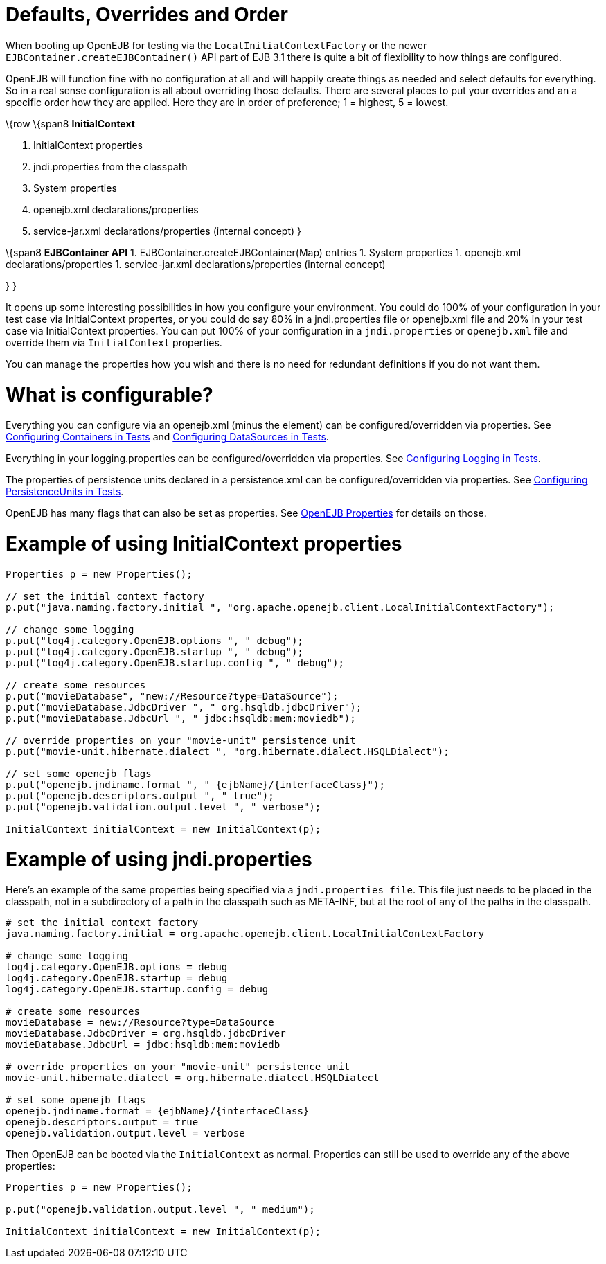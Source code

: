 :index-group: Testing Techniques
:jbake-type: page
:jbake-status: published
:jbake-title: Embedded Configuration


# Defaults, Overrides and Order

When booting up OpenEJB for testing via the `LocalInitialContextFactory`
or the newer `EJBContainer.createEJBContainer()` API part of EJB 3.1
there is quite a bit of flexibility to how things are configured.

OpenEJB will function fine with no configuration at all and will happily
create things as needed and select defaults for everything. So in a real
sense configuration is all about overriding those defaults. There are
several places to put your overrides and an a specific order how they
are applied. Here they are in order of preference; 1 = highest, 5 =
lowest.

\{row \{span8 *InitialContext*

[arabic]
. InitialContext properties
. jndi.properties from the classpath
. System properties
. openejb.xml declarations/properties
. service-jar.xml declarations/properties (internal concept) }

\{span8 *EJBContainer API* 1. EJBContainer.createEJBContainer(Map)
entries 1. System properties 1. openejb.xml declarations/properties 1.
service-jar.xml declarations/properties (internal concept)

} }

It opens up some interesting possibilities in how you configure your
environment. You could do 100% of your configuration in your test case
via InitialContext propertes, or you could do say 80% in a
jndi.properties file or openejb.xml file and 20% in your test case via
InitialContext properties. You can put 100% of your configuration in a
`jndi.properties` or `openejb.xml` file and override them via
`InitialContext` properties.

You can manage the properties how you wish and there is no need for
redundant definitions if you do not want them.

# What is configurable?

Everything you can configure via an openejb.xml (minus the element) can
be configured/overridden via properties. See
link:configuring-containers-in-tests.html[Configuring Containers in
Tests] and link:configuring-datasources-in-tests.html[Configuring
DataSources in Tests].

Everything in your logging.properties can be configured/overridden via
properties. See link:configuring-logging-in-tests.html[Configuring
Logging in Tests].

The properties of persistence units declared in a persistence.xml can be
configured/overridden via properties. See
link:configuring-persistenceunits-in-tests.html[Configuring
PersistenceUnits in Tests].

OpenEJB has many flags that can also be set as properties. See
link:properties-listing.html[OpenEJB Properties] for details on those.

# Example of using InitialContext properties

....
Properties p = new Properties();

// set the initial context factory
p.put("java.naming.factory.initial ", "org.apache.openejb.client.LocalInitialContextFactory");

// change some logging
p.put("log4j.category.OpenEJB.options ", " debug");
p.put("log4j.category.OpenEJB.startup ", " debug");
p.put("log4j.category.OpenEJB.startup.config ", " debug");

// create some resources
p.put("movieDatabase", "new://Resource?type=DataSource");
p.put("movieDatabase.JdbcDriver ", " org.hsqldb.jdbcDriver");
p.put("movieDatabase.JdbcUrl ", " jdbc:hsqldb:mem:moviedb");

// override properties on your "movie-unit" persistence unit
p.put("movie-unit.hibernate.dialect ", "org.hibernate.dialect.HSQLDialect");

// set some openejb flags
p.put("openejb.jndiname.format ", " {ejbName}/{interfaceClass}");
p.put("openejb.descriptors.output ", " true");
p.put("openejb.validation.output.level ", " verbose");

InitialContext initialContext = new InitialContext(p);
....

# Example of using jndi.properties

Here's an example of the same properties being specified via a
`jndi.properties file`. This file just needs to be placed in the
classpath, not in a subdirectory of a path in the classpath such as
META-INF, but at the root of any of the paths in the classpath.

....
# set the initial context factory
java.naming.factory.initial = org.apache.openejb.client.LocalInitialContextFactory

# change some logging
log4j.category.OpenEJB.options = debug
log4j.category.OpenEJB.startup = debug
log4j.category.OpenEJB.startup.config = debug

# create some resources
movieDatabase = new://Resource?type=DataSource
movieDatabase.JdbcDriver = org.hsqldb.jdbcDriver
movieDatabase.JdbcUrl = jdbc:hsqldb:mem:moviedb

# override properties on your "movie-unit" persistence unit
movie-unit.hibernate.dialect = org.hibernate.dialect.HSQLDialect

# set some openejb flags
openejb.jndiname.format = {ejbName}/{interfaceClass}
openejb.descriptors.output = true
openejb.validation.output.level = verbose
....

Then OpenEJB can be booted via the `InitialContext` as normal.
Properties can still be used to override any of the above properties:

....
Properties p = new Properties();

p.put("openejb.validation.output.level ", " medium");

InitialContext initialContext = new InitialContext(p);
....
